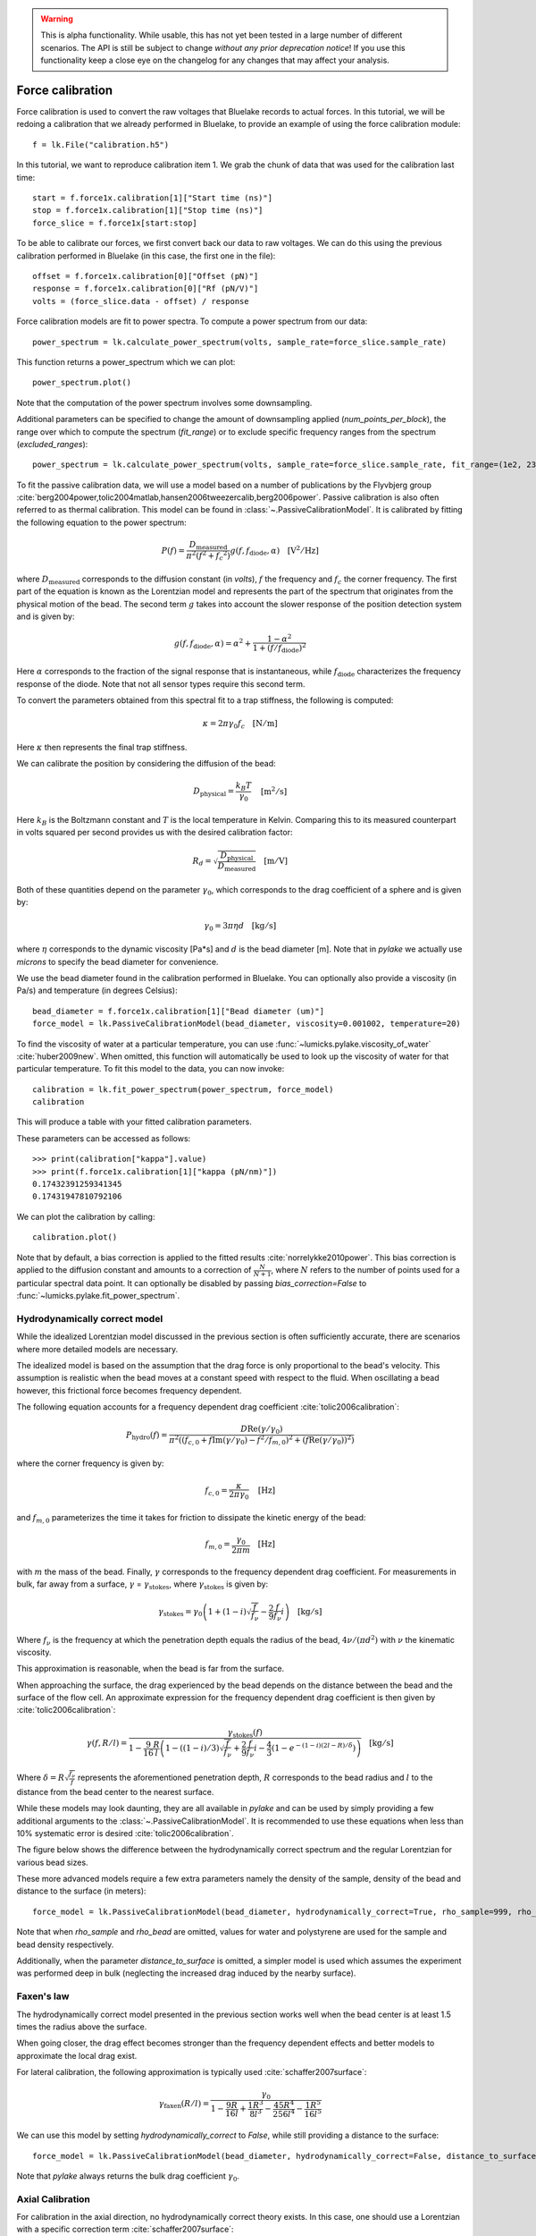 .. warning::
    This is alpha functionality.
    While usable, this has not yet been tested in a large number of different scenarios.
    The API is still be subject to change *without any prior deprecation notice*! If you use this
    functionality keep a close eye on the changelog for any changes that may affect your analysis.

Force calibration
=================

.. only:: html

    :nbexport:`Download this page as a Jupyter notebook <self>`

Force calibration is used to convert the raw voltages that Bluelake records to actual forces.
In this tutorial, we will be redoing a calibration that we already performed in Bluelake, to provide an example of using the force calibration module::

    f = lk.File("calibration.h5")

In this tutorial, we want to reproduce calibration item 1.
We grab the chunk of data that was used for the calibration last time::

    start = f.force1x.calibration[1]["Start time (ns)"]
    stop = f.force1x.calibration[1]["Stop time (ns)"]
    force_slice = f.force1x[start:stop]

To be able to calibrate our forces, we first convert back our data to raw voltages.
We can do this using the previous calibration performed in Bluelake (in this case, the first one in the file)::

    offset = f.force1x.calibration[0]["Offset (pN)"]
    response = f.force1x.calibration[0]["Rf (pN/V)"]
    volts = (force_slice.data - offset) / response

Force calibration models are fit to power spectra. To compute a power spectrum from our data::

    power_spectrum = lk.calculate_power_spectrum(volts, sample_rate=force_slice.sample_rate)

This function returns a power_spectrum which we can plot::

    power_spectrum.plot()

.. image:: force_calibration_blocked_spectrum.png

Note that the computation of the power spectrum involves some downsampling.

Additional parameters can be specified to change the amount of downsampling applied (`num_points_per_block`), the range over which to compute the spectrum (`fit_range`) or to exclude specific frequency ranges from the spectrum (`excluded_ranges`)::

    power_spectrum = lk.calculate_power_spectrum(volts, sample_rate=force_slice.sample_rate, fit_range=(1e2, 23e3), num_points_per_block=2000, excluded_ranges=[(700, 800), (14500, 14600)])

To fit the passive calibration data, we will use a model based on a number of publications by the Flyvbjerg group :cite:`berg2004power,tolic2004matlab,hansen2006tweezercalib,berg2006power`.
Passive calibration is also often referred to as thermal calibration.
This model can be found in :class:`~.PassiveCalibrationModel`. It is calibrated by fitting the following equation to the power spectrum:

.. math::

    P(f) = \frac{D_\mathrm{measured}}{\pi ^ 2 \left(f^2 + f_c ^ 2\right)} g(f, f_\mathrm{diode}, \alpha) \quad \mathrm{[V^2/Hz]}

where :math:`D_\mathrm{measured}` corresponds to the diffusion constant (in `volts`), :math:`f` the frequency and :math:`f_c` the corner frequency.
The first part of the equation is known as the Lorentzian model and represents the part of the spectrum that originates from the physical motion of the bead.
The second term :math:`g` takes into account the slower response of the position detection system and is given by:

.. math::

    g(f, f_\mathrm{diode}, \alpha) = \alpha^2 + \frac{1 - \alpha ^ 2}{1 + (f / f_\mathrm{diode})^2}

Here :math:`\alpha` corresponds to the fraction of the signal response that is instantaneous, while :math:`f_\mathrm{diode}` characterizes the frequency response of the diode. Note that not all sensor types require this second term.

To convert the parameters obtained from this spectral fit to a trap stiffness, the following is computed:

.. math::

    \kappa = 2 \pi \gamma_0 f_c \quad \mathrm{[N/m]}

Here :math:`\kappa` then represents the final trap stiffness.

We can calibrate the position by considering the diffusion of the bead:

.. math::

    D_\mathrm{physical} = \frac{k_B T}{\gamma_0} \quad \mathrm{[m^2/s]}

Here :math:`k_B` is the Boltzmann constant and :math:`T` is the local temperature in Kelvin. Comparing this to its measured counterpart in volts squared per second provides us with the desired calibration factor:

.. math::

    R_d = \sqrt{\frac{D_\mathrm{physical}}{D_\mathrm{measured}}} \quad \mathrm{[m/V]}

Both of these quantities depend on the parameter :math:`\gamma_0`, which corresponds to the drag coefficient of a sphere and is given by:

.. math::

    \gamma_0 = 3 \pi \eta d \quad \mathrm{[kg/s]}

where :math:`\eta` corresponds to the dynamic viscosity [Pa*s] and :math:`d` is the bead diameter [m].
Note that in `pylake` we actually use `microns` to specify the bead diameter for convenience.

We use the bead diameter found in the calibration performed in Bluelake.
You can optionally also provide a viscosity (in Pa/s) and temperature (in degrees Celsius)::

    bead_diameter = f.force1x.calibration[1]["Bead diameter (um)"]
    force_model = lk.PassiveCalibrationModel(bead_diameter, viscosity=0.001002, temperature=20)

To find the viscosity of water at a particular temperature, you can use :func:`~lumicks.pylake.viscosity_of_water` :cite:`huber2009new`.
When omitted, this function will automatically be used to look up the viscosity of water for that particular temperature.
To fit this model to the data, you can now invoke::

    calibration = lk.fit_power_spectrum(power_spectrum, force_model)
    calibration

This will produce a table with your fitted calibration parameters.

.. image:: force_calibration_table.png

These parameters can be accessed as follows::

    >>> print(calibration["kappa"].value)
    >>> print(f.force1x.calibration[1]["kappa (pN/nm)"])
    0.17432391259341345
    0.17431947810792106

We can plot the calibration by calling::

    calibration.plot()

.. image:: force_calibration_fit.png

Note that by default, a bias correction is applied to the fitted results :cite:`norrelykke2010power`.
This bias correction is applied to the diffusion constant and amounts to a correction of :math:`\frac{N}{N+1}`, where :math:`N` refers to the number of points used for a particular spectral data point.
It can optionally be disabled by passing `bias_correction=False` to :func:`~lumicks.pylake.fit_power_spectrum`.

Hydrodynamically correct model
------------------------------

While the idealized Lorentzian model discussed in the previous section is often sufficiently accurate, there are scenarios where more detailed models are necessary.

The idealized model is based on the assumption that the drag force is only proportional to the bead's velocity.
This assumption is realistic when the bead moves at a constant speed with respect to the fluid.
When oscillating a bead however, this frictional force becomes frequency dependent.

The following equation accounts for a frequency dependent drag coefficient :cite:`tolic2006calibration`:

.. math::

    P_\mathrm{hydro}(f) = \frac{D \mathrm{Re}(\gamma / \gamma_0)}{\pi^2 \left(\left(f_{c,0} + f \mathrm{Im}(\gamma/\gamma_0) - f^2/f_{m, 0}\right)^2 + \left(f \mathrm{Re}(\gamma / \gamma_0)\right)^2\right)}

where the corner frequency is given by:

.. math::

    f_{c, 0} = \frac{\kappa}{2 \pi \gamma_0} \quad \mathrm{[Hz]}

and :math:`f_{m, 0}` parameterizes the time it takes for friction to dissipate the kinetic energy of the bead:

.. math::

    f_{m, 0} = \frac{\gamma_0}{2 \pi m} \quad \mathrm{[Hz]}

with :math:`m` the mass of the bead.
Finally, :math:`\gamma` corresponds to the frequency dependent drag coefficient.
For measurements in bulk, far away from a surface, :math:`\gamma` = :math:`\gamma_\mathrm{stokes}`, where :math:`\gamma_\mathrm{stokes}` is given by:

.. math::

    \gamma_\mathrm{stokes} = \gamma_0 \left(1 + (1 - i)\sqrt{\frac{f}{f_{\nu}}} - \frac{2}{9}\frac{f}{f_{\nu}} i\right) \quad \mathrm{[kg/s]}

Where :math:`f_{\nu}` is the frequency at which the penetration depth equals the radius of the bead, :math:`4 \nu/(\pi d^2)` with :math:`\nu` the kinematic viscosity.

This approximation is reasonable, when the bead is far from the surface.

When approaching the surface, the drag experienced by the bead depends on the distance between the bead and the surface of the flow cell.
An approximate expression for the frequency dependent drag coefficient is then given by :cite:`tolic2006calibration`:

.. math::

    \gamma(f, R/l) = \frac{\gamma_\mathrm{stokes}(f)}{1 - \frac{9}{16}\frac{R}{l}\left(1 - \left((1 - i)/3\right)\sqrt{\frac{f}{f_{\nu}}} + \frac{2}{9}\frac{f}{f_{\nu}}i - \frac{4}{3}(1 - e^{-(1-i)(2l-R)/\delta})\right)} \quad \mathrm{[kg/s]}

Where :math:`\delta = R \sqrt{\frac{f_{\nu}}{f}}` represents the aforementioned penetration depth, :math:`R` corresponds to the bead radius and :math:`l` to the distance from the bead center to the nearest surface.

While these models may look daunting, they are all available in `pylake` and can be used by simply providing a few additional arguments to the :class:`~.PassiveCalibrationModel`.
It is recommended to use these equations when less than 10% systematic error is desired :cite:`tolic2006calibration`.

The figure below shows the difference between the hydrodynamically correct spectrum and the regular Lorentzian for various bead sizes.

.. image:: hydro.png

These more advanced models require a few extra parameters namely the density of the sample, density of the bead and distance to the surface (in meters)::

    force_model = lk.PassiveCalibrationModel(bead_diameter, hydrodynamically_correct=True, rho_sample=999, rho_bead=1060.0, distance_to_surface=1e-6)

Note that when `rho_sample` and `rho_bead` are omitted, values for water and polystyrene are used for the sample and bead density respectively.

Additionally, when the parameter `distance_to_surface` is omitted, a simpler model is used which assumes the experiment was performed deep in bulk (neglecting the increased drag induced by the nearby surface).

Faxen's law
-----------

The hydrodynamically correct model presented in the previous section works well when the bead center is at least 1.5 times the radius above the surface.

When going closer, the drag effect becomes stronger than the frequency dependent effects and better models to approximate the local drag exist.

For lateral calibration, the following approximation is typically used :cite:`schaffer2007surface`:

.. math::

    \gamma_\mathrm{faxen}(R/l) = \frac{\gamma_0}{
        1 - \frac{9R}{16l} + \frac{1R^3}{8l^3} - \frac{45R^4}{256l^4} - \frac{1R^5}{16l^5}
    }

We can use this model by setting `hydrodynamically_correct` to `False`, while still providing a distance to the surface::

    force_model = lk.PassiveCalibrationModel(bead_diameter, hydrodynamically_correct=False, distance_to_surface=1e-6)

Note that `pylake` always returns the bulk drag coefficient :math:`\gamma_0`.

Axial Calibration
-----------------

For calibration in the axial direction, no hydrodynamically correct theory exists.
In this case, one should use a Lorentzian with a specific correction term :cite:`schaffer2007surface`:

.. math::

    \gamma_\mathrm{axial}(R/l) = \frac{\gamma_0}{
        1.0
        - \frac{9R}{8l}
        + \frac{1R^3}{2l^3}
        - \frac{57R^4}{100l^4}
        + \frac{1R^5}{5l^5}
        + \frac{7R^{11}}{200l^{11}}
        - \frac{1R^{12}}{25l^{12}}
    }

This model deviates less than 0.1% from Brenner's exact formula for :math:`l/R >= 1.1` and less than 0.3% over the entire range of :math:`l` :cite:`schaffer2007surface`:.

This model can be used in Pylake by specifying `axial=True`::

    force_model = lk.PassiveCalibrationModel(bead_diameter, distance_to_surface=1e-6, axial=True)

Note that no hydrodynamically correct model is available for axial calibration.

Fast Sensors
------------

Up to now, we've always fitted a physical spectrum multiplied by a filtering effect.
This filtering effect arose because a fraction of the light is not measured instantaneously by the detector.
Fast detectors respond much faster resulting in no visible filtering effect by the detector in the frequency range we are fitting, meaning that we do not need to model the slower response time of the diode.
We can omit the diode response model by passing `fast_sensor=True` to the `CalibrationModel`, this removes the diode part from the model entirely::

    force_model = lk.PassiveCalibrationModel(bead_diameter, viscosity=0.001002, temperature=20, fast_sensor=True, hydrodynamically_correct=True)

Note however, that this makes using the hydrodynamically correct model critical, as the Lorentzian doesn't actually capture the data very well.
This is illustrated in the figure below.
Here we see the same power spectrum (acquired on a fast detector) fitted with three different models.

.. image:: fast_hydro.png

Here we can see that the fit with the Lorentzian model with the diode filtering effect seems to fit the data quite well.
As we can see in the comparisons above with the hydrodynamics on and off, including hydrodynamics attenuates higher frequencies (an effect similar to a low pass filter).
In the case of the Lorentzian with a diode model, the fitting procedure has used the diode model to fit some of this high frequency attenuation.
However, when we enable the `fast_sensor` flag, we see that the Lorentzian model doesn't actually describe the data.
With the diode model disabled, we obtain a very biased fit.
Enabling the hydrodynamic corrections, we can see that this describes the power spectrum much better.
If we compare the different fits, we can see that the Lorentzian model with diode effect (`fast_sensor=False`) gives similar stiffness estimates as the hydrodynamically correct model without the diode effect.
While this is true for this particular dataset, no general statement can be made about the bias of fitting a Lorentzian rather than the hydrodynamically correct power spectrum.
If low bias is desired, one should use the hydrodynamically correct model.
On regular sensors, it is best to fit the hydrodynamically correct model with the diode model enabled.

Active Calibration
------------------

For certain applications, passive force calibration, as described above, is not sufficiently accurate.
Using active calibration, the accuracy of the calibration can be improved, because active calibration uses fewer assumptions than passive calibration.

When performing passive calibration, we base our calculations on a theoretical drag coefficient.
This theoretical drag coefficient depends on parameters that are only known with limited precision: the diameter of the bead and the viscosity.
This viscosity in turn depends strongly on the local temperature around the bead, which is typically poorly known.

During active calibration, the trap or nanostage is oscillated sinusoidally.
These oscillations result in a driving peak in the force spectrum.
Using power spectral analysis, the force can then be calibrated without prior knowledge of the drag coefficient.

When the power spectrum is computed from an integer number of oscillations, the driving peak is visible at a single data point at :math:`f_\mathrm{drive}`.

.. image:: driving_input.png

The physical spectrum is then given by a thermal part (like before) and an active part:

.. math::

    P^\mathrm{thermal}(f) = \frac{D}{\pi ^ 2 \left(f^2 + f_c ^ 2\right)}

    P^\mathrm{active}(f) = \frac{A^2}{2\left(1 + \frac{f_c^2}{f_\mathrm{drive}^2}\right)} \delta(f - f_\mathrm{drive})

    P^\mathrm{total}(f) = P^\mathrm{thermal}(f) + P^\mathrm{active}(f)

Since we know the driving amplitude, :math:`A`, we know how the bead reacts to the driving motion and we can observe this response in the power spectral density (PSD), we can use this relation to determine the positional calibration.

If we use the basic Lorentzian model, then the theoretical power (integral over the delta spike) corresponding to the driving input is given by :cite:`tolic2006calibration`:

.. math::

    W_\mathrm{physical} = \frac{A^2}{2\left(1 + \frac{f_c^2}{f_\mathrm{drive}^2}\right)} \quad \mathrm{[m^2]}

Subtracting the thermal part of the spectrum, we can determine the same quantity experimentally.

.. math::

    W_\mathrm{measured} = \left(P_\mathrm{measured}^\mathrm{total}(f_\mathrm{drive}) - P_\mathrm{measured}^\mathrm{thermal}(f_\mathrm{drive})\right) \Delta f \quad \mathrm{[V^2]}

:math:`\Delta f` refers to the width of one spectral bin.
Here the thermal contribution that needs to be subtracted is obtained from fitting the thermal part of the spectrum using the passive calibration procedure from before.
The desired positional calibration is then:

.. math::

    R_d = \sqrt{\frac{W_\mathrm{physical}}{W_\mathrm{measured}}} \quad \mathrm{[m/V]}

Note how this time around, we did not rely on assumptions on the viscosity of the medium or the bead size.

As a side effect of this calibration, we actually obtain an experimental estimate of the drag coefficient:

.. math::

    \gamma_\mathrm{measured} = \frac{k_B T}{R_d^2 D_\mathrm{measured}} \quad \mathrm{[kg/s]}

How to do active calibration in Pylake
^^^^^^^^^^^^^^^^^^^^^^^^^^^^^^^^^^^^^^

Using `pylake`, the procedure to use active calibration is not very different from passive calibration.
However, it does require some additional data channels as inputs.
Instead of using the :class:`~.PassiveCalibrationModel` presented in the previous section, we now use the :class:`ActiveCalibrationModel`.

In this tutorial, we're going to assume the nanostage was used as driving input::

    driving_data = f["Nanostage Position"]["Nanostage X"][start:stop]

We also need to provide the sample rate at which the data was acquired, and a rough guess for the driving frequency.
`pylake` will find an accurate estimate of the driving frequency based on this initial estimate (provided that it is close enough)::

    active_model = lk.ActiveCalibrationModel(driving_data.data, volts, driving_data.sample_rate, bead_diameter, driving_frequency_guess=37)

To check the determined frequency, we can look at the determined driving frequency::

    >>> active_model.driving_frequency
    36.95

We can now use this model to fit the power spectrum::

    calibration = lk.fit_power_spectrum(power_spectrum, active_model)
    calibration

And that's all there is to it.

Analogously, we can specify `hydrodynamically_correct=True` if we wish to use the hydrodynamically correct theory here.
This fits the thermal part with the hydrodynamically correct power spectrum and also uses a hydrodynamically correct model for the peak:

.. math::

    P_\mathrm{hydro}^\mathrm{active}(f) = \delta \left(f - f_\mathrm{drive}\right) \frac{\left(A f_\mathrm{drive} \left|\gamma / \gamma_0\right|\right)^2}{2 \left(\left(f_{c,0} + f \mathrm{Im}(\gamma/\gamma_0) - f^2/f_{m, 0}\right)^2 + \left(f \mathrm{Re}(\gamma / \gamma_0)\right)^2\right)}

We can also include a distance to the surface like before.
This results in the expression for `\gamma` becoming dependent on the distance to the surface.
This uses the same expression as listed in the section on the hydrodynamically correct model.

One thing to note is that when using the hydrodynamically correct model, the equation for the drag _does_ include the viscosity and bead diameter.
However, they now appear in a term which already amounts to a small correction therefore the impact of any errors in these is reduced :cite:`tolic2006calibration`.

More convenient calibration
^^^^^^^^^^^^^^^^^^^^^^^^^^^

For convenience, we also provide a function named :func:`~lumicks.pylake.calibrate_force` which executes the entire calibration procedure::

    fit = lk.calibrate_force(volts, bead_diameter, temperature)

It takes the same arguments as the aforementioned methods to calibrate.
This function can help quickly compare the effect of varying calibration parameters or switching between active and passive calibration.
Note that most arguments have to be provided as keyworded arguments to prevent errors. For example::

    fit = lk.calibrate_force(volts, bead_diameter, temperature, active_calibration=True, hydrodynamically_correct=True, fit_range=(10e2, 20e3))
